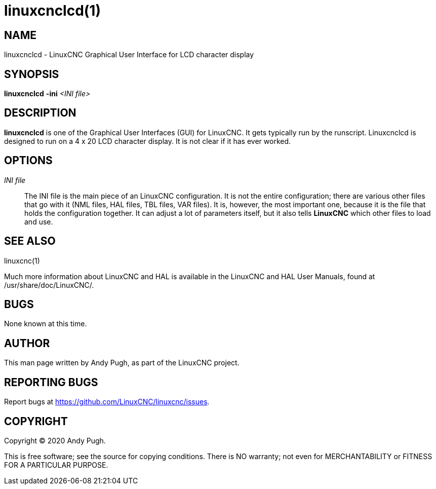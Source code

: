 = linuxcnclcd(1)

== NAME

linuxcnclcd - LinuxCNC Graphical User Interface for LCD character display

== SYNOPSIS

*linuxcnclcd* *-ini* _<INI file>_

== DESCRIPTION

*linuxcnclcd* is one of the Graphical User Interfaces (GUI) for LinuxCNC.
It gets typically run by the runscript. Linuxcnclcd is designed to run on
a 4 x 20 LCD character display. It is not clear if it has ever worked.

== OPTIONS

_INI file_::
  The INI file is the main piece of an LinuxCNC configuration.
  It is not the entire configuration; there are various other
  files that go with it (NML files, HAL files, TBL files, VAR files).
  It is, however, the most important one, because it is the file that holds the
  configuration together. It can adjust a lot of parameters itself, but
  it also tells *LinuxCNC* which other files to load and use.

== SEE ALSO

linuxcnc(1)

Much more information about LinuxCNC and HAL is available in the
LinuxCNC and HAL User Manuals, found at /usr/share/doc/LinuxCNC/.

== BUGS

None known at this time.

== AUTHOR

This man page written by Andy Pugh, as part of the LinuxCNC project.

== REPORTING BUGS

Report bugs at https://github.com/LinuxCNC/linuxcnc/issues.

== COPYRIGHT

Copyright © 2020 Andy Pugh.

This is free software; see the source for copying conditions. There is
NO warranty; not even for MERCHANTABILITY or FITNESS FOR A PARTICULAR
PURPOSE.
